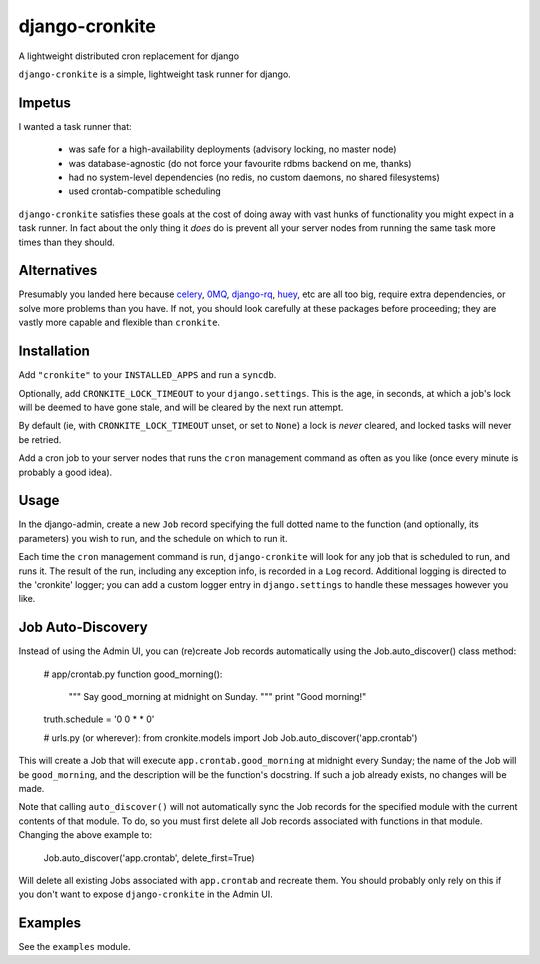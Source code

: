 django-cronkite
===============

A lightweight distributed cron replacement for django

``django-cronkite`` is a simple, lightweight task runner for django.

Impetus
-------

I wanted a task runner that:

   - was safe for a high-availability deployments (advisory locking, no master node)
   - was database-agnostic (do not force your favourite rdbms backend on me, thanks)
   - had no system-level dependencies (no redis, no custom daemons, no shared filesystems)
   - used crontab-compatible scheduling

``django-cronkite`` satisfies these goals at the cost of doing away with vast hunks of functionality you might expect 
in a task runner. In fact about the only thing it *does* do is prevent all your server nodes from running the same 
task more times than they should.

Alternatives
------------

Presumably you landed here because `celery <http://www.celeryproject.org/>`_, `0MQ <http://zeromq.org/>`_, 
`django-rq <https://github.com/ui/django-rq>`_, `huey <https://github.com/coleifer/huey>`_, etc are all 
too big, require extra dependencies, or solve more problems than you have. If not, you should look carefully 
at these packages before proceeding; they are vastly more capable and flexible than ``cronkite``.

Installation
------------

Add ``"cronkite"`` to your ``INSTALLED_APPS`` and run a ``syncdb``.

Optionally, add ``CRONKITE_LOCK_TIMEOUT`` to your ``django.settings``. This is the age, in seconds, at which a job's 
lock will be deemed to have gone stale, and will be cleared by the next run attempt.  

By default (ie, with ``CRONKITE_LOCK_TIMEOUT`` unset, or set to ``None``) a lock is *never* cleared, and locked tasks
will never be retried.

Add a cron job to your server nodes that runs the ``cron`` management command as often as you like (once every minute is 
probably a good idea).

Usage
-----

In the django-admin, create a new ``Job`` record specifying the full dotted name to the function (and optionally, its parameters) 
you wish to run, and the schedule on which to run it.

Each time the ``cron`` management command is run, ``django-cronkite`` will look for any job that is scheduled to run, and 
runs it. The result of the run, including any exception info, is recorded in a ``Log`` record.  Additional logging is 
directed to the 'cronkite' logger; you can add a custom logger entry in ``django.settings`` to handle these messages 
however you like.

Job Auto-Discovery
------------------

Instead of using the Admin UI, you can (re)create Job records automatically using the
Job.auto_discover() class method:

    # app/crontab.py
    function good_morning():
        """ 
        Say good_morning at midnight on Sunday.
        """
        print "Good morning!"
    truth.schedule = '0 0 * * 0'


    # urls.py (or wherever):
    from cronkite.models import Job
    Job.auto_discover('app.crontab')

This will create a Job that will execute ``app.crontab.good_morning`` at midnight every Sunday; the 
name of the Job will be ``good_morning``, and the description will be the function's docstring. If 
such a job already exists, no changes will be made.

Note that calling ``auto_discover()`` will not automatically sync the Job records for the specified
module with the current contents of that module. To do, so you must first delete all Job records 
associated with functions in that module. Changing the above example to:

    Job.auto_discover('app.crontab', delete_first=True)

Will delete all existing Jobs associated with ``app.crontab`` and recreate them.  You should
probably only rely on this if you don't want to expose ``django-cronkite`` in the Admin UI.

Examples
--------

See the ``examples`` module.
